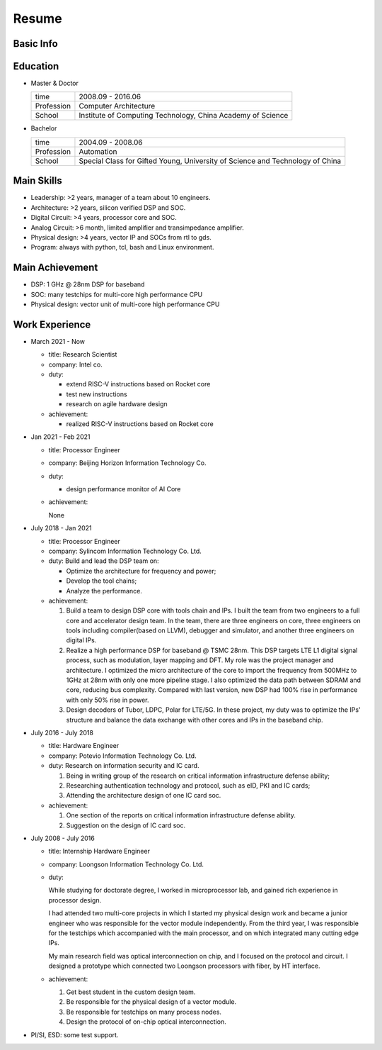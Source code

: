 ######
Resume
######

Basic Info
==========

+--------------+---------------------------------+
| Name         | Huayue Liang                    |
+--------------+---------------------------------+
| Chinese Name | 梁华岳                          |
+--------------+---------------------------------+
| Phone        | +8615011472363                  |
+--------------+---------------------------------+
| Email        | lhuaye@163.com                  |
+--------------+---------------------------------+
| Website      | www.linkedin.com/in/huayueliang |
+--------------+---------------------------------+
| Language     | Chinese: Native                 |
|              | English: IELTS 6.0               |
|              | German: Beginner                |
+--------------+---------------------------------+


Education
=========

* Master & Doctor  

  +-------------+-----------------------------------------------+
  |  time       | 2008.09 - 2016.06                             |
  +-------------+-----------------------------------------------+
  |  Profession | Computer Architecture                         |
  +-------------+-----------------------------------------------+
  |  School     | Institute of Computing Technology,            |
  |             | China Academy of Science                      |
  +-------------+-----------------------------------------------+

* Bachelor

  +-------------+-----------------------------------------------+
  |  time       | 2004.09 - 2008.06                             |
  +-------------+-----------------------------------------------+
  |  Profession | Automation                                    |
  +-------------+-----------------------------------------------+
  |  School     | Special Class for Gifted Young,               |
  |             | University of Science and Technology of China |
  +-------------+-----------------------------------------------+


Main Skills
===========

* Leadership: >2 years, manager of a team about 10 engineers.
* Architecture: >2 years, silicon verified DSP and SOC.
* Digital Circuit: >4 years, processor core and SOC.
* Analog Circuit: >6 month, limited amplifier and transimpedance amplifier.
* Physical design: >4 years, vector IP and SOCs from rtl to gds.
* Program: always with python, tcl, bash and Linux environment.

Main Achievement
================

* DSP: 1 GHz @ 28nm DSP for baseband
* SOC: many testchips for multi-core high performance CPU
* Physical design: vector unit of multi-core high performance CPU

Work Experience
===============

* March 2021 - Now

  + title: Research Scientist
  + company: Intel co.
  + duty:

    - extend RISC-V instructions based on Rocket core
    - test new instructions
    - research on agile hardware design

  + achievement:

    - realized RISC-V instructions based on Rocket core

* Jan 2021 - Feb 2021

  + title: Processor Engineer
  + company: Beijing Horizon Information Technology Co.
  + duty:

    - design performance monitor of AI Core

  + achievement:

    None

* July 2018 - Jan 2021

  + title: Processor Engineer
  + company: Sylincom Information Technology Co. Ltd.
  + duty: Build and lead the DSP team on:

    - Optimize the architecture for frequency and power;
    - Develop the tool chains;
    - Analyze the performance.

  + achievement:

    1. Build a team to design DSP core with tools chain and IPs.
       I built the team from two engineers to a full core and accelerator design team.
       In the team, there are three engineers on core, three engineers on tools including compiler(based on LLVM), debugger and simulator,
       and another three engineers on digital IPs.
    2. Realize a high performance DSP for baseband @ TSMC 28nm.
       This DSP targets LTE L1 digital signal process, such as modulation, layer mapping and DFT.
       My role was the project manager and architecture.
       I optimized the micro architecture of the core to import the frequency from 500MHz to 1GHz at 28nm with only one more pipeline stage.
       I also optimized the data path between SDRAM and core, reducing bus complexity.
       Compared with last version, new DSP had 100% rise in performance with only 50% rise in power.
    3. Design decoders of Tubor, LDPC, Polar for LTE/5G.
       In these project, my duty was to optimize the IPs' structure and balance the data exchange with other cores and IPs in the baseband chip.

* July 2016 - July 2018

  + title: Hardware Engineer
  + company: Potevio Information Technology Co. Ltd.
  + duty: Research on information security and IC card.

    1. Being in writing group of the research on critical information infrastructure defense ability;
    2. Researching authentication  technology  and  protocol, such as eID, PKI and IC cards;
    3. Attending the architecture design of one IC card soc.
  + achievement:

    1. One section of the reports on critical information infrastructure defense ability.
    2. Suggestion on the design of IC card soc.

* July 2008 - July 2016

  + title: Internship Hardware Engineer
  + company: Loongson Information Technology Co. Ltd.
  + duty: 

    While studying for doctorate degree, I worked in microprocessor lab, and gained rich experience in processor design. 
    
    I had attended two multi-core projects in which I started my physical design work and became a junior engineer who was responsible for the vector module independently. From the third year, I was responsible for the testchips which accompanied with the main processor, and on which integrated many cutting edge IPs.

    My main research field was optical interconnection on chip, and I focused on the protocol and circuit. I designed a prototype which connected two Loongson processors with fiber, by HT interface.
  + achievement:

    1. Get best student in the custom design team.
    2. Be responsible for the physical design of a vector module.
    3. Be responsible for testchips on many process nodes.
    4. Design the protocol of on-chip optical interconnection.
* PI/SI, ESD: some test support.



